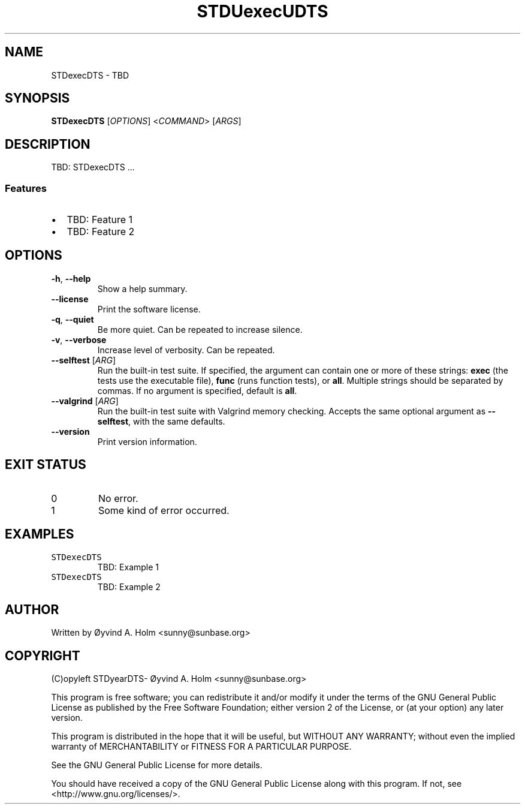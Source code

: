 .\" STDfilenameDTS
.\" File ID: STDuuidDTS
.TH STDUexecUDTS 1 "RPL_DATE" "STDexecDTS\-RPL_VERSION"
.SH NAME
STDexecDTS \- TBD
.SH SYNOPSIS
.B STDexecDTS
[\fIOPTIONS\fP] <\fICOMMAND\fP> [\fIARGS\fP]
.SH DESCRIPTION
TBD: STDexecDTS ...
.SS Features
.IP \[bu] 2
TBD: Feature 1
.IP \[bu] 2
TBD: Feature 2
.SH OPTIONS
.TP
\fB\-h\fP, \fB\-\-help\fP
Show a help summary.
.TP
\fB\-\-license\fP
Print the software license.
.TP
\fB\-q\fP, \fB\-\-quiet\fP
Be more quiet. Can be repeated to increase silence.
.TP
\fB\-v\fP, \fB\-\-verbose\fP
Increase level of verbosity. Can be repeated.
.TP
\fB\-\-selftest\fP [\fIARG\fP]
Run the built-in test suite. If specified, the argument can contain one or more 
of these strings: \fBexec\fP (the tests use the executable file), \fBfunc\fP 
(runs function tests), or \fBall\fP. Multiple strings should be separated by 
commas. If no argument is specified, default is \fBall\fP.
.TP
\fB\-\-valgrind\fP [\fIARG\fP]
Run the built-in test suite with Valgrind memory checking. Accepts the same 
optional argument as \fB\-\-selftest\fP, with the same defaults.
.TP
\fB\-\-version\fP
Print version information.
.SH EXIT STATUS
.TP
0
No error.
.TP
1
Some kind of error occurred.
.SH EXAMPLES
.TP
\fCSTDexecDTS\fP
TBD: Example 1
.TP
\fCSTDexecDTS\fP
TBD: Example 2
.SH AUTHOR
Written by \[/O]yvind A.\& Holm <sunny@sunbase.org>
.SH COPYRIGHT
(C)opyleft STDyearDTS\- \[/O]yvind A.\& Holm <sunny@sunbase.org>
.PP
This program is free software; you can redistribute it and/or modify it under 
the terms of the GNU General Public License as published by the Free Software 
Foundation; either version 2 of the License, or (at your option) any later 
version.
.PP
This program is distributed in the hope that it will be useful, but WITHOUT ANY 
WARRANTY; without even the implied warranty of MERCHANTABILITY or FITNESS FOR A 
PARTICULAR PURPOSE.
.PP
See the GNU General Public License for more details.
.PP
You should have received a copy of the GNU General Public License along with 
this program. If not, see <http://www.gnu.org/licenses/>.
